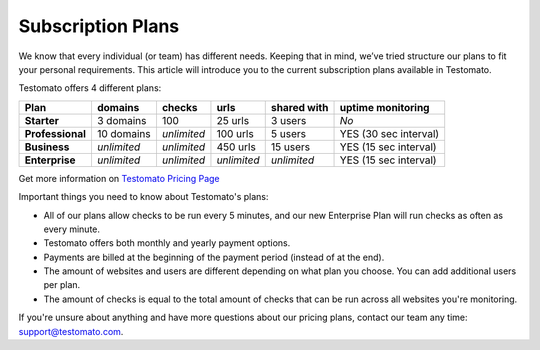 Subscription Plans
==================

We know that every individual (or team) has different needs. Keeping that in
mind, we’ve tried structure our plans to fit your personal requirements. This
article will introduce you to the current subscription plans
available in Testomato.

Testomato offers 4 different plans:

================ ================ =========== =========== =========== =====================
Plan             domains          checks      urls        shared with uptime monitoring
================ ================ =========== =========== =========== =====================
**Starter**      3 domains        100         25 urls     3 users     *No*
**Professional** 10 domains       *unlimited* 100 urls    5 users     YES (30 sec interval)
**Business**     *unlimited*      *unlimited* 450 urls    15 users    YES (15 sec interval)
**Enterprise**   *unlimited*      *unlimited* *unlimited* *unlimited* YES (15 sec interval)
================ ================ =========== =========== =========== =====================


Get more information on `Testomato Pricing Page <https://www.testomato.com/pricing>`_

Important things you need to know about Testomato's plans:

* All of our plans allow checks to be run every 5 minutes, and our new Enterprise Plan will run checks as often as every minute.
* Testomato offers both monthly and yearly payment options.
* Payments are billed at the beginning of the payment period (instead of at the end).
* The amount of websites and users are different depending on what plan you choose. You can add additional users per plan.
* The amount of checks is equal to the total amount of checks that can be run across all websites you're monitoring.

If you're unsure about anything and have more questions about our pricing plans,
contact our team any time: support@testomato.com.
